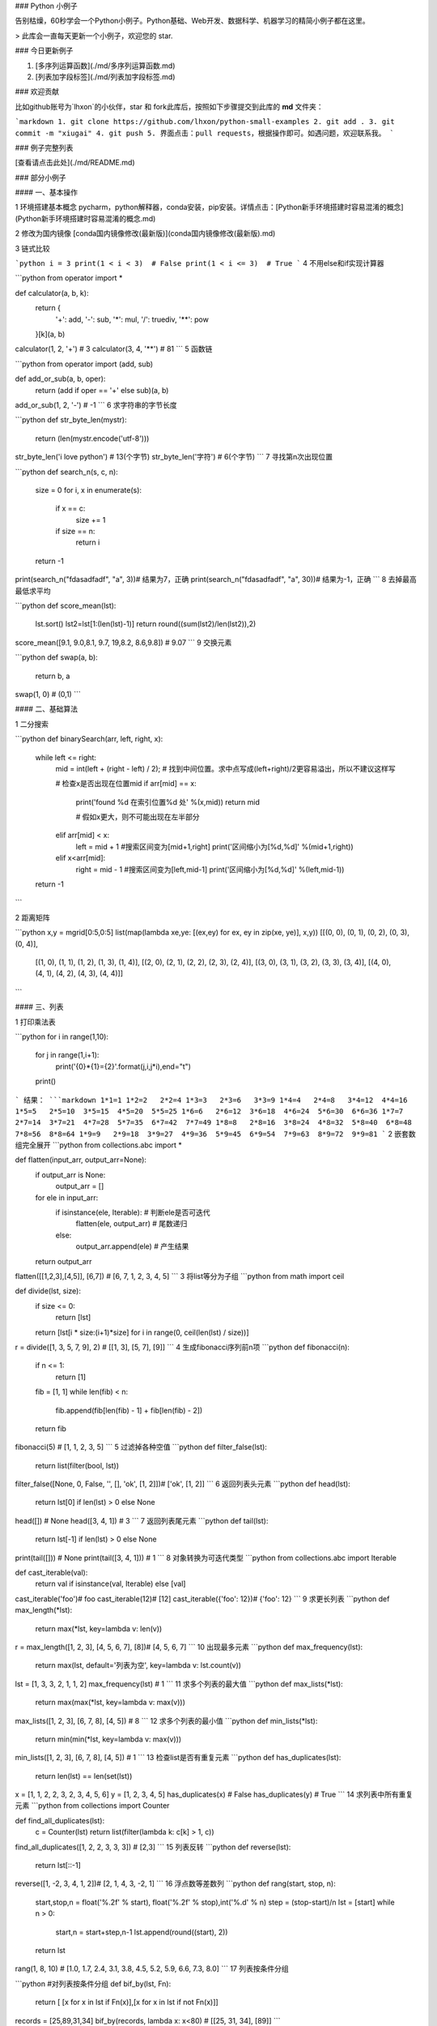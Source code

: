 ### Python 小例子

告别枯燥，60秒学会一个Python小例子。Python基础、Web开发、数据科学、机器学习的精简小例子都在这里。

> 此库会一直每天更新一个小例子，欢迎您的 star.

### 今日更新例子

1. [多序列运算函数](./md/多序列运算函数.md)
2. [列表加字段标签](./md/列表加字段标签.md)



### 欢迎贡献

比如github账号为`lhxon`的小伙伴，star 和 fork此库后，按照如下步骤提交到此库的 **md** 文件夹：

```markdown
1. git clone https://github.com/lhxon/python-small-examples
2. git add . 
3. git commit -m "xiugai"
4. git push
5. 界面点击：pull requests，根据操作即可。如遇问题，欢迎联系我。
```


### 例子完整列表

[查看请点击此处](./md/README.md)

### 部分小例子

#### 一、基本操作

1  环境搭建基本概念
pycharm，python解释器，conda安装，pip安装。详情点击：[Python新手环境搭建时容易混淆的概念](Python新手环境搭建时容易混淆的概念.md)

2 修改为国内镜像 
[conda国内镜像修改(最新版)](conda国内镜像修改(最新版).md)

3  链式比较

```python
i = 3
print(1 < i < 3)  # False
print(1 < i <= 3)  # True
```
4  不用else和if实现计算器

```python
from operator import *

def calculator(a, b, k):
    return {
        '+': add,
        '-': sub,
        '*': mul,
        '/': truediv,
        '**': pow
    }[k](a, b)

calculator(1, 2, '+')  # 3
calculator(3, 4, '**')  # 81
```
5  函数链

```python
from operator import (add, sub)

def add_or_sub(a, b, oper):
    return (add if oper == '+' else sub)(a, b)

add_or_sub(1, 2, '-')  # -1
```
6  求字符串的字节长度

```python
def str_byte_len(mystr):
    return (len(mystr.encode('utf-8')))

str_byte_len('i love python')  # 13(个字节)
str_byte_len('字符')  # 6(个字节)
```
7  寻找第n次出现位置

```python
def search_n(s, c, n):
    size = 0
    for i, x in enumerate(s):
        if x == c:
            size += 1
        if size == n:
            return i
    return -1

print(search_n("fdasadfadf", "a", 3))# 结果为7，正确
print(search_n("fdasadfadf", "a", 30))# 结果为-1，正确
```
8  去掉最高最低求平均

```python
def score_mean(lst):
    lst.sort()
    lst2=lst[1:(len(lst)-1)]
    return round((sum(lst2)/len(lst2)),2)

score_mean([9.1, 9.0,8.1, 9.7, 19,8.2, 8.6,9.8]) # 9.07
```
9  交换元素

```python
def swap(a, b):
    return b, a

swap(1, 0)  # (0,1)
```

#### 二、基础算法

1  二分搜索

```python
def binarySearch(arr, left, right, x):
    while left <= right:
        mid = int(left + (right - left) / 2); # 找到中间位置。求中点写成(left+right)/2更容易溢出，所以不建议这样写

        # 检查x是否出现在位置mid
        if arr[mid] == x:
            print('found %d 在索引位置%d 处' %(x,mid))
            return mid

            # 假如x更大，则不可能出现在左半部分
        elif arr[mid] < x:
            left = mid + 1 #搜索区间变为[mid+1,right]
            print('区间缩小为[%d,%d]' %(mid+1,right))

        elif x<arr[mid]:
            right = mid - 1 #搜索区间变为[left,mid-1]
            print('区间缩小为[%d,%d]' %(left,mid-1))

    return -1
```

2   距离矩阵

```python
x,y = mgrid[0:5,0:5]
list(map(lambda xe,ye: [(ex,ey) for ex, ey in zip(xe, ye)], x,y))
[[(0, 0), (0, 1), (0, 2), (0, 3), (0, 4)],
 [(1, 0), (1, 1), (1, 2), (1, 3), (1, 4)],
 [(2, 0), (2, 1), (2, 2), (2, 3), (2, 4)],
 [(3, 0), (3, 1), (3, 2), (3, 3), (3, 4)],
 [(4, 0), (4, 1), (4, 2), (4, 3), (4, 4)]]
```

#### 三、列表

1 打印乘法表

```python
for i in range(1,10):
    for j in range(1,i+1):
        print('{0}*{1}={2}'.format(j,i,j*i),end="\t")
    print()
```
结果：
```markdown
1*1=1
1*2=2   2*2=4
1*3=3   2*3=6   3*3=9
1*4=4   2*4=8   3*4=12  4*4=16
1*5=5   2*5=10  3*5=15  4*5=20  5*5=25
1*6=6   2*6=12  3*6=18  4*6=24  5*6=30  6*6=36
1*7=7   2*7=14  3*7=21  4*7=28  5*7=35  6*7=42  7*7=49
1*8=8   2*8=16  3*8=24  4*8=32  5*8=40  6*8=48  7*8=56  8*8=64
1*9=9   2*9=18  3*9=27  4*9=36  5*9=45  6*9=54  7*9=63  8*9=72  9*9=81
```
2 嵌套数组完全展开
```python
from collections.abc import *

def flatten(input_arr, output_arr=None):
    if output_arr is None:
        output_arr = []
    for ele in input_arr:
        if isinstance(ele, Iterable): # 判断ele是否可迭代
            flatten(ele, output_arr)  # 尾数递归
        else:
            output_arr.append(ele)    # 产生结果
    return output_arr

flatten([[1,2,3],[4,5]], [6,7]) # [6, 7, 1, 2, 3, 4, 5]
```
3  将list等分为子组
```python
from math import ceil

def divide(lst, size):
    if size <= 0:
        return [lst]
    return [lst[i * size:(i+1)*size] for i in range(0, ceil(len(lst) / size))]

r = divide([1, 3, 5, 7, 9], 2) # [[1, 3], [5, 7], [9]]
```
4  生成fibonacci序列前n项
```python
def fibonacci(n):
    if n <= 1:
        return [1]
    fib = [1, 1]
    while len(fib) < n:
        fib.append(fib[len(fib) - 1] + fib[len(fib) - 2])
    return fib

fibonacci(5)  # [1, 1, 2, 3, 5]
```
5   过滤掉各种空值
```python
def filter_false(lst):
    return list(filter(bool, lst))

filter_false([None, 0, False, '', [], 'ok', [1, 2]])# ['ok', [1, 2]]
```
6   返回列表头元素
```python
def head(lst):
    return lst[0] if len(lst) > 0 else None

head([])  # None
head([3, 4, 1])  # 3
```
7   返回列表尾元素
```python
def tail(lst):
    return lst[-1] if len(lst) > 0 else None
    
print(tail([]))  # None
print(tail([3, 4, 1]))  # 1
```
8   对象转换为可迭代类型
```python
from collections.abc import Iterable

def cast_iterable(val):
    return val if isinstance(val, Iterable) else [val]

cast_iterable('foo')# foo
cast_iterable(12)# [12]
cast_iterable({'foo': 12})# {'foo': 12}
```
9  求更长列表
```python
def max_length(*lst):
    return max(*lst, key=lambda v: len(v))

r = max_length([1, 2, 3], [4, 5, 6, 7], [8])# [4, 5, 6, 7]
```
10  出现最多元素
```python
def max_frequency(lst):
    return max(lst, default='列表为空', key=lambda v: lst.count(v))

lst = [1, 3, 3, 2, 1, 1, 2]
max_frequency(lst) # 1 
```
11  求多个列表的最大值
```python
def max_lists(*lst):
    return max(max(*lst, key=lambda v: max(v)))

max_lists([1, 2, 3], [6, 7, 8], [4, 5]) # 8
```
12  求多个列表的最小值
```python
def min_lists(*lst):
    return min(min(*lst, key=lambda v: max(v)))

min_lists([1, 2, 3], [6, 7, 8], [4, 5]) # 1
```
13  检查list是否有重复元素
```python
def has_duplicates(lst):
    return len(lst) == len(set(lst))

x = [1, 1, 2, 2, 3, 2, 3, 4, 5, 6]
y = [1, 2, 3, 4, 5]
has_duplicates(x)  # False
has_duplicates(y)  # True
```
14  求列表中所有重复元素
```python
from collections import Counter

def find_all_duplicates(lst):
    c = Counter(lst)
    return list(filter(lambda k: c[k] > 1, c))

find_all_duplicates([1, 2, 2, 3, 3, 3])  # [2,3]
```
15   列表反转
```python
def reverse(lst):
    return lst[::-1]

reverse([1, -2, 3, 4, 1, 2])# [2, 1, 4, 3, -2, 1]
```
16   浮点数等差数列
```python
def rang(start, stop, n):
    start,stop,n = float('%.2f' % start), float('%.2f' % stop),int('%.d' % n)
    step = (stop-start)/n
    lst = [start]
    while n > 0:
        start,n = start+step,n-1
        lst.append(round((start), 2))
    return lst

rang(1, 8, 10) # [1.0, 1.7, 2.4, 3.1, 3.8, 4.5, 5.2, 5.9, 6.6, 7.3, 8.0]
```
17 列表按条件分组

```python
#对列表按条件分组
def bif_by(lst, Fn):
    return [ [x for x in lst if Fn(x)],[x for x in lst if not Fn(x)]]

records = [25,89,31,34] 
bif_by(records, lambda x: x<80) # [[25, 31, 34], [89]]
```

#### 四、字典

1  字典值最大的键值对列表
```python
def max_pairs(dic):
    if len(dic) == 0:
        return dic
    max_val = max(map(lambda v: v[1], dic.items()))
    return [item for item in dic.items() if item[1] == max_val]

max_pairs({'a': -10, 'b': 5, 'c': 3, 'd': 5})# [('b', 5), ('d', 5)]
```
2  字典值最小的键值对列表
```python
def min_pairs(dic):
    if len(dic) == 0:
        return []
    min_val = min(map(lambda v: v[1], dic.items()))
    return [item for item in dic.items() if item[1] == min_val]


min_pairs({}) # []

r = min_pairs({'a': -10, 'b': 5, 'c': 3, 'd': 5})
print(r)  # [('b', 5), ('d', 5)]
```
3 合并两个字典
```python
def merge_dict2(dic1, dic2):
    return {**dic1, **dic2}  # python3.5后支持的一行代码实现合并字典

merge_dict({'a': 1, 'b': 2}, {'c': 3})  # {'a': 1, 'b': 2, 'c': 3}
```
4 求字典前n个最大值
```python
from heapq import nlargest

# 返回字典d前n个最大值对应的键
def topn_dict(d, n):
    return nlargest(n, d, key=lambda k: d[k])

topn_dict({'a': 10, 'b': 8, 'c': 9, 'd': 10}, 3)  # ['a', 'd', 'c']
```
5 求最小键值对
```python
d={'a':-10,'b':5, 'c':3,'d':5}
min(d.items(),key=lambda x:x[1]) #('a', -10)
```

#### 五、集合

1 互为变位词

```python
from collections import Counter
# 检查两个字符串是否 相同字母异序词，简称：互为变位词
def anagram(str1, str2):
    return Counter(str1) == Counter(str2)

anagram('eleven+two', 'twelve+one')  # True 这是一对神奇的变位词
anagram('eleven', 'twelve')  # False
```

#### 六、文件操作

1 [批量修改后缀名](./md/批量修改后缀名.md)

2 [返回两个文件的不同行的编号](./md/返回两个文件的不同行的编号.md)

3 查找指定文件格式文件

```python
import os

def find_file(work_dir,extension='jpg'):
    lst = []
    for filename in os.listdir(work_dir):
        print(filename)
        splits = os.path.splitext(filename)
        ext = splits[1] # 拿到扩展名
        if ext == '.'+extension:
            lst.append(filename)
    return lst

find_file('.','md') # 返回所有目录下的md文件
```

#### 七、字符串、正则和爬虫

1 [判断密码是否合法](./md/判断密码是否合法.md)

2 [爬取天气数据并解析温度值](./md/爬取天气数据并解析温度值.md)

3 批量转化驼峰格式

```python
import re
def camel(s):
    s = re.sub(r"(\s|_|-)+", " ", s).title().replace(" ", "")
    return s[0].lower() + s[1:]

# 批量转化
def batch_camel(slist):
    return [camel(s) for s in slist]

batch_camel(['student_id', 'student\tname', 'student-add']) #['studentId', 'studentName', 'studentAdd']

```
4 str.format() 格式化数字的多种方法

| 3.1415926  | {:.2f}  | 3.14         | 保留小数点后两位             |
| ---------- | ------- | ------------ | ---------------------------- |
| 3.1415926  | {:+.2f} | +3.14        | 带符号保留小数点后两位       |
| -1         | {:+.2f} | -1.00        | 带符号保留小数点后两位       |
| 2.71828    | {:.0f}  | 3            | 不带小数                     |
| 5          | {:0>2d} | 05           | 数字补零 (填充左边, 宽度为2) |
| 5          | {:x<4d} | 5xxx         | 数字补x (填充右边, 宽度为4)  |
| 10         | {:x<4d} | 10xx         | 数字补x (填充右边, 宽度为4)  |
| 1000000    | {:,}    | 1,000,000    | 以逗号分隔的数字格式         |
| 0.25       | {:.2%}  | 25.00%       | 百分比格式                   |
| 1000000000 | {:.2e}  | 1.00e+09     | 指数记法                     |
| 18         | {:>10d} | '        18' | 右对齐 (默认, 宽度为10)      |
| 18         | {:<10d} | '18       '  | 左对齐 (宽度为10)            |
| 18         | {:^10d} | '    18    ' | 中间对齐 (宽度为10)          |





#### 八、绘图

1 [turtle绘制奥运五环图](./md/turtle绘制奥运五环图.md)
结果：



![五环图](./img/turtle1.png) 



2 [turtle绘制漫天雪花](./md/turtle绘制漫天雪花.md)
结果：



<img src="https://github.com/jackzhenguo/python-small-examples/blob/master/img/turtlesnow.gif" width="400" height="300" alt="图片名称" align=center>



3 [4种不同颜色的色块，它们的颜色真的不同吗？](./md/4种不同颜色的色块，它们的颜色真的不同吗？.md)



4 [词频云图](./md/词频云图.md)

```python
import hashlib
import pandas as pd
from wordcloud import WordCloud
geo_data=pd.read_excel(r"../data/geo_data.xlsx")
words = ','.join(x for x in geo_data['city'] if x != []) #筛选出非空列表值
wc = WordCloud(
    background_color="green", #背景颜色"green"绿色
    max_words=100, #显示最大词数
    font_path='./fonts/simhei.ttf', #显示中文
    min_font_size=5,
    max_font_size=100,
    width=500  #图幅宽度
    )
x = wc.generate(words)
x.to_file('../data/geo_data.png')
```
![词频云图](./data/geo_data.png)

#### 八、生成器

1 求斐波那契数列前n项(生成器版)
```python
def fibonacci(n):
    a, b = 1, 1
    for _ in range(n):
        yield a
        a, b = b, a + b

list(fibonacci(5))  # [1, 1, 2, 3, 5]
```
2 将list等分为子组(生成器版)
```python
from math import ceil

def divide_iter(lst, n):
    if n <= 0:
        yield lst
        return
    i, div = 0, ceil(len(lst) / n)
    while i < n:
        yield lst[i * div: (i + 1) * div]
        i += 1

list(divide_iter([1, 2, 3, 4, 5], 0))  # [[1, 2, 3, 4, 5]]
list(divide_iter([1, 2, 3, 4, 5], 2))  # [[1, 2, 3], [4, 5]]
```
3  多层列表展完全单层(生成器版)
```python
#多层列表展开成单层列表
a=[1,2,[3,4,[5,6],7],8,["python",6],9]
def function(lst):
    for i in lst:
        if type(i)==list:
            yield from function(i)
        else:
            yield i
print(list(function(a))) # [1, 2, 3, 4, 5, 6, 7, 8, 'python', 6, 9]
```

#### 九、keras

1 Keras入门例子

```python
import numpy as np
from keras.models import Sequential
from keras.layers import Dense

data = np.random.random((1000, 1000))
labels = np.random.randint(2, size=(1000, 1))
model = Sequential()
model.add(Dense(32,
                activation='relu',
                input_dim=100))
model.add(Dense(1, activation='sigmoid'))
model.compile(optimize='rmsprop', loss='binary_crossentropy',
              metrics=['accuracy'])
model.fit(data, labels, epochs=10, batch_size=32)
predictions = model.predict(data)
```

#### 十、邮件

1 20行代码实现Python自动群发邮件

```python
import smtplib
from email import (header)
from email.mime import (text, application, multipart)
import time

def sender_mail():
    smt_p = smtplib.SMTP()
    smt_p.connect(host='smtp.qq.com', port=25)
    sender, password = '113097485@qq.com', "**************"
    smt_p.login(sender, password)
    receiver_addresses, count_num = [
        'guozhennianhua@163.com', 'xiaoxiazi99@163.com'], 1
    for email_address in receiver_addresses:
        try:
            msg = multipart.MIMEMultipart()
            msg['From'] = "zhenguo"
            msg['To'] = email_address
            msg['subject'] = header.Header('这是邮件主题通知', 'utf-8')
            msg.attach(text.MIMEText(
                '这是一封测试邮件，请勿回复本邮件~', 'plain', 'utf-8'))
            smt_p.sendmail(sender, email_address, msg.as_string())
            time.sleep(10)
            print('第%d次发送给%s' % (count_num, email_address))
            count_num = count_num + 1
        except Exception as e:
            print('第%d次给%s发送邮件异常' % (count_num, email_address))
            continue
    smt_p.quit()
    
sender_mail()
```
发送到`guozhennianhua@163.com`邮件截图：

<img src="./img/自动接收到的邮件.png" width="450" height="200" alt="图片名称" align=center>

邮件带有附件，请见另一个小例子：[Python群发带附件的邮件](./md/自动群发邮件.md)


#### 十一、Pandas

1 列分割
```python
import pandas as pd
import os

file_folder = '此处输入待处理的文件夹位置'
files = os.listdir(file_folder)
for file in files:
    file_loc = file_folder + '/' + file
    raw_data = pd.read_csv(file_loc,header = None)
    new_data = raw_data.iloc[:,0].str.split(';',expand = True)
    new_data_loc = '处理完毕后的数据存储位置'+ '/' + file
    new_data.to_csv(new_data_loc,index=None, header= None)
```

2 xlsx文件合并为一个
```python
#将文件夹中xlsx文件合并到一个excel文件中
import xlrd
import os
import pandas as pd
import glob 
from numpy import *
import  pandas as pd
location = 'C:/Users/CQ375/Desktop/ex'
fileList = []
n=0
for fileName in os.walk(location):
    for table in fileName[2]:
        path = fileName[0] + '/' + table 
        Li=pd.read_excel(path,header=0)
        n = n+1 
        fileList.append(Li)
        print('第' + str(n) + '个表格已合并')
print("在该目录下有%d个xlsx文件"%len(fileList))
data_result = pd.concat(fileList,ignore_index=True)
data_result.to_excel('C:/Users/CQ375/Desktop/ex/test.xlsx',index=0)
```
#### 十二、Matplotlib图

1 热力图

```python
# 导入库
import seaborn as sns
import pandas as pd
import numpy as np
import matplotlib.pyplot as plt

# 生成数据集
data = np.random.random((6,6))
np.fill_diagonal(data,np.ones(6))
features = ["prop1","prop2","prop3","prop4","prop5", "prop6"]
data = pd.DataFrame(data, index = features, columns=features)
print(data)
# 绘制热力图
heatmap_plot = sns.heatmap(data, center=0, cmap='gist_rainbow')
plt.show()
```
![热力图](./img/heatmap.png)

#### 十三、PyQt

1 [使用PyQt打造一款自己的计算器，仅有100行代码](./src/calculator2.py)

![计算器](./img/calculator.png)



#### 十四、迭代器

1 实现一个递减迭代器

```python
#编写一个迭代器，通过循环语句，实现对某个正整数的依次递减1，直到0.
class Descend(Iterator):
    def __init__(self,N):
        self.N=N
        self.a=0
    def __iter__(self):
        return self 
    def __next__(self):
        while self.a<self.N:
            self.N-=1
            return self.N
        raise StopIteration
    
descend_iter=Descend(10)
print(list(descend_iter))
[9, 8, 7, 6, 5, 4, 3, 2, 1, 0]
```

核心要点：

1)  `__nex__ `名字不能变，实现定制的迭代逻辑

2)  `raise StopIteration`：通过 raise 中断程序，必须这样写





[更多小例子，请点击此处](./md/README.md)

